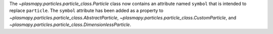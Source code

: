 The `~plasmapy.particles.particle_class.Particle` class now contains an
attribute named ``symbol`` that is intended to replace ``particle``. The
``symbol`` attribute has been added as a property to
`~plasmapy.particles.particle_class.AbstractParticle`,
`~plasmapy.particles.particle_class.CustomParticle`, and
`~plasmapy.particles.particle_class.DimensionlessParticle`.
